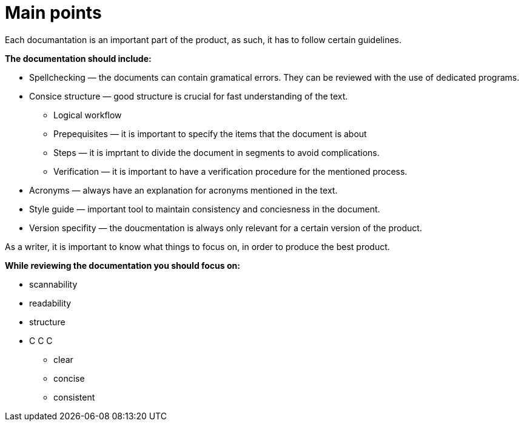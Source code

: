 = Main points

.Each documantation is an important part of the product, as such, it has to follow certain guidelines.
*The documentation should include:*

* Spellchecking — the documents can contain gramatical errors. They can be reviewed with the use of dedicated programs.
* Consice structure — good structure is crucial for fast understanding of the text.
** Logical workflow 
** Prepequisites — it is important to specify the items that the document is about
** Steps — it is imprtant to divide the document in segments to avoid complications.
** Verification — it is important to have a verification procedure for the mentioned process.
* Acronyms — always have an explanation for acronyms mentioned in the text.
* Style guide — important tool to maintain consistency and conciesness in the document.
* Version specifity — the doucmentation is always only relevant for a certain version of the product.

.As a writer, it is important to know what things to focus on, in order to produce the best product.
*While reviewing the documentation you should focus on:*

* scannability
* readability
* structure
* C C C
** clear
** concise
** consistent

